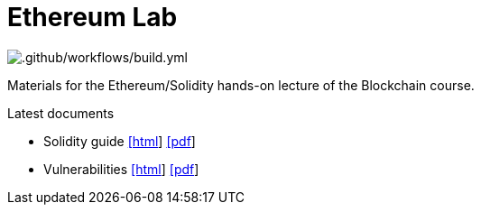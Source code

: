 = Ethereum Lab

image::https://github.com/ftsrg-bta/lab-ethereum/workflows/.github/workflows/build.yml/badge.svg[.github/workflows/build.yml]

Materials for the Ethereum/Solidity hands-on lecture of the Blockchain course.

.Latest documents
* Solidity guide
  https://ftsrg-bta.github.io/lab-ethereum/guide.html[[html]]
  https://ftsrg-bta.github.io/lab-ethereum/guide.pdf[[pdf]]
* Vulnerabilities
  https://ftsrg-bta.github.io/lab-ethereum/vulnerabilities.html)[[html]]
  https://ftsrg-bta.github.io/lab-ethereum/vulnerabilities.pdf[[pdf]]

